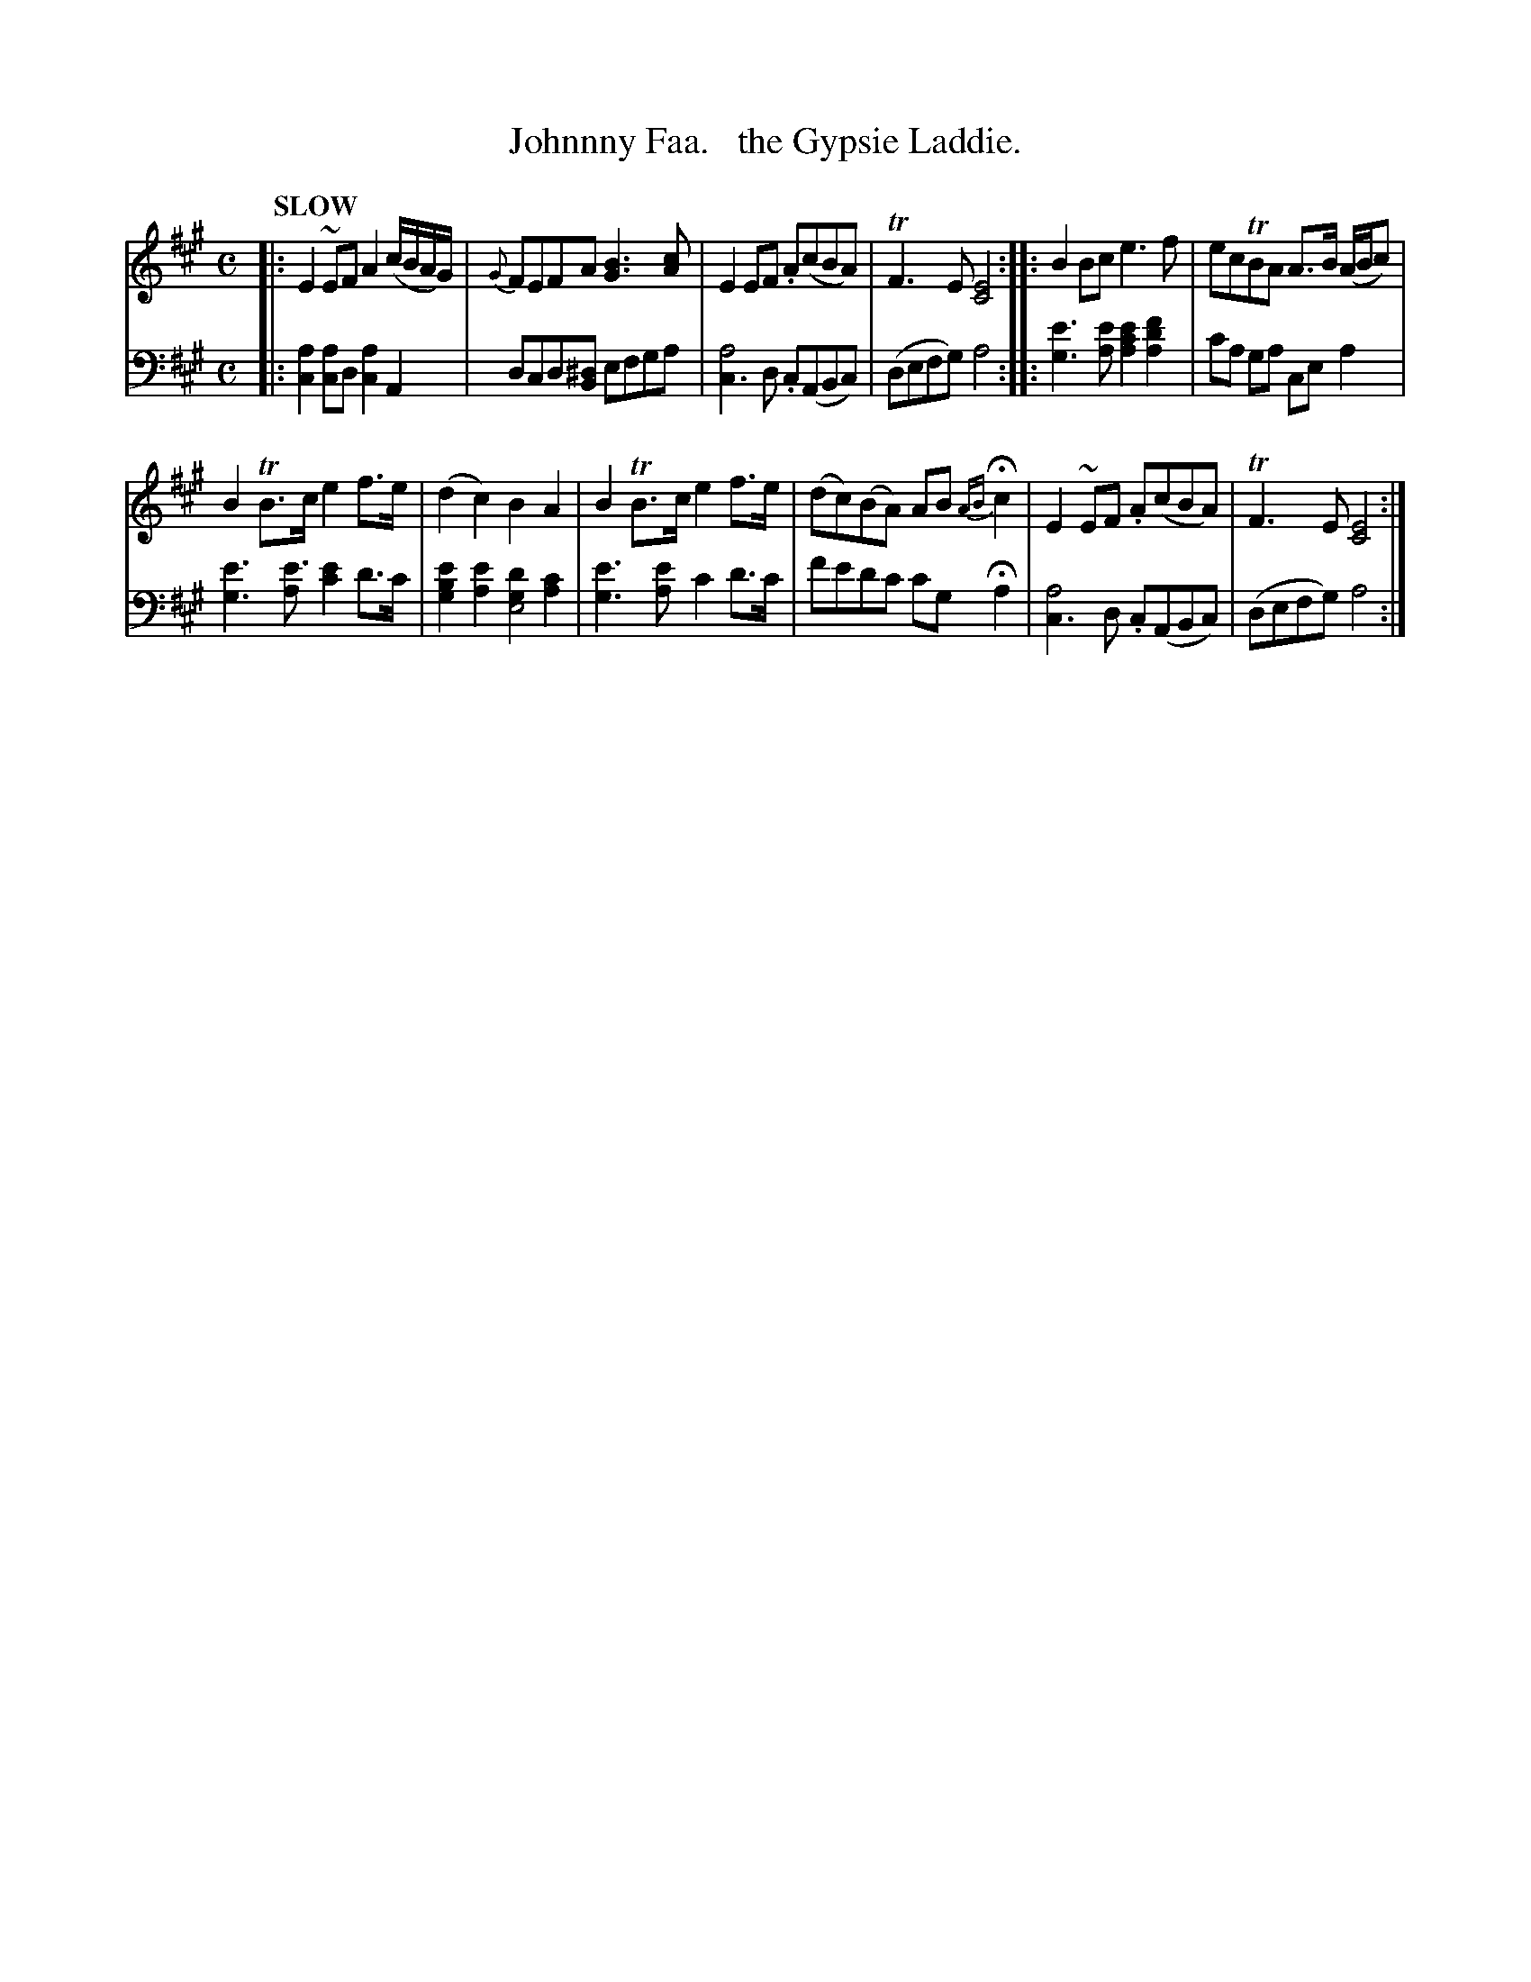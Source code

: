 X: 4111
T: Johnnny Faa.   the Gypsie Laddie.
%R: air, march
N: This is version 1, for ABC software that doesn't understand voice overlays.
B: Niel Gow & Sons "Complete Repository" v.4 p.11 #2 (with top 2 staves continued from p.10)
Z: 2021 John Chambers <jc:trillian.mit.edu>
M: C
L: 1/8
Q: "SLOW"
K: A
% - - - - - - - - - -
V: 1 staves=2
|:\
E2~EF A2(c/B/A/G/) | {G}FEFA [B3G3][cA] | E2EF .A(cBA) | TF3E [E4C4] :: B2Bc e3f | ecTBA A>B (A/B/c) |
B2TB>c e2f>e | (d2c2) B2A2 | B2TB>c e2f>e | (dc)(BA) AB {AB}Hc2 | E2~EF .A(cBA) | TF3E [E4C4] :|
% - - - - - - - - - -
V: 2 clef=bass middle=d
|:\
[c2a2][ca2]d [c2a2]A2 | dcd[B^d] efga | [c3a4]d .c(ABc) | (defg) a4 ::\
[g3e'3][ae'] [a2c'2e'2][a2d'2f'2] | c'a ga cea2 |
[g3e'3][ae'3] [c'2e'2]d'>c' |  [g2b2e'2][a2e'2] [g2d'2e4] [a2c'2] | [g3e'3][ae'] c'2d'>c' |\
f'e'd'c' c'g Ha2 | [c3a4]d .c(ABc) | (defg) a4 :|
